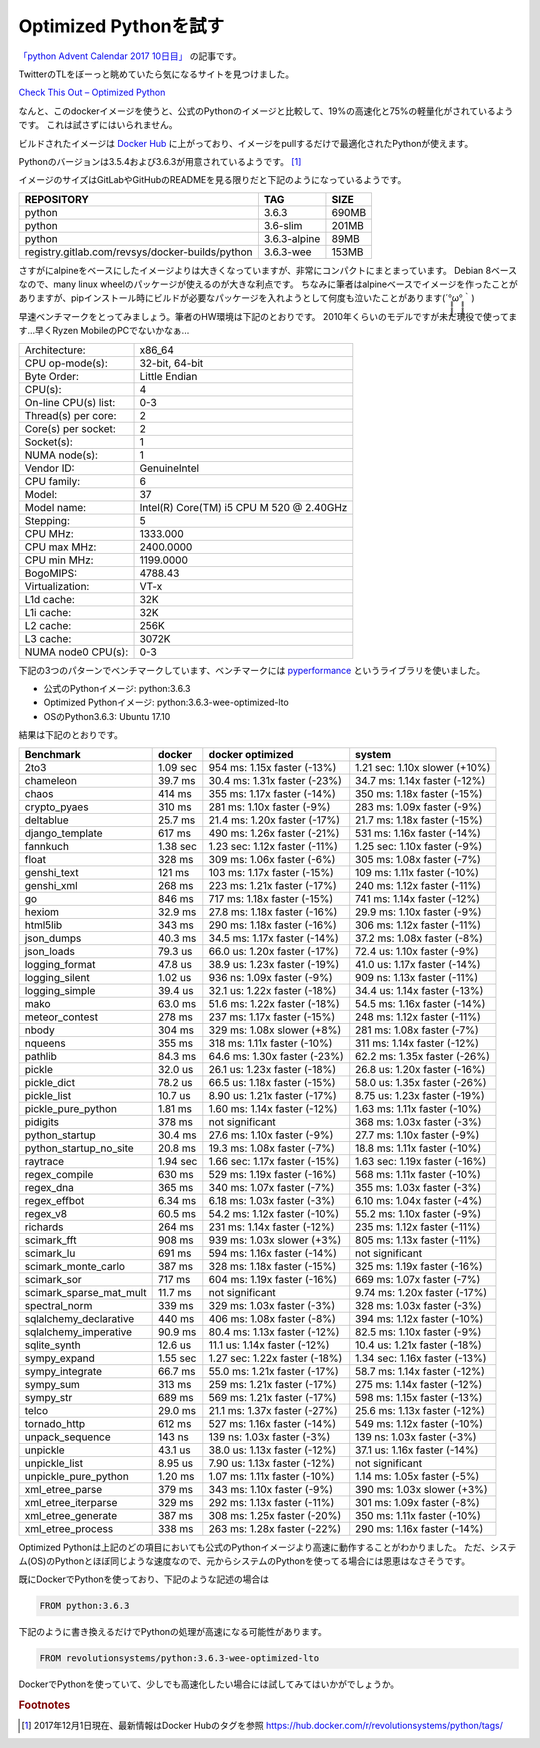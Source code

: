 .. article::
   :date: 2017-12-01 0:00
   :tags: python, docker

Optimized Pythonを試す
----------------------

`「python Advent Calendar 2017 10日目」 <https://qiita.com/advent-calendar/2017/python>`_ の記事です。

TwitterのTLをぼーっと眺めていたら気になるサイトを見つけました。

`Check This Out – Optimized Python <https://www.revsys.com/tidbits/optimized-python/>`_

なんと、このdockerイメージを使うと、公式のPythonのイメージと比較して、19%の高速化と75%の軽量化がされているようです。
これは試さずにはいられません。

ビルドされたイメージは `Docker Hub <https://hub.docker.com/r/revolutionsystems/python/>`_ に上がっており、イメージをpullするだけで最適化されたPythonが使えます。

Pythonのバージョンは3.5.4および3.6.3が用意されているようです。 [#f1]_

イメージのサイズはGitLabやGitHubのREADMEを見る限りだと下記のようになっているようです。

================================================ ========================= =======
REPOSITORY                                       TAG                       SIZE  
================================================ ========================= =======
python                                            3.6.3                    690MB
python                                            3.6-slim                 201MB
python                                            3.6.3-alpine             89MB
registry.gitlab.com/revsys/docker-builds/python   3.6.3-wee                153MB
================================================ ========================= =======

さすがにalpineをベースにしたイメージよりは大きくなっていますが、非常にコンパクトにまとまっています。
Debian 8ベースなので、many linux wheelのパッケージが使えるのが大きな利点です。
ちなみに筆者はalpineベースでイメージを作ったことがありますが、pipインストール時にビルドが必要なパッケージを入れようとして何度も泣いたことがあります(´°̥̥̥̥̥̥̥̥ω°̥̥̥̥̥̥̥̥｀)

早速ベンチマークをとってみましょう。筆者のHW環境は下記のとおりです。
2010年くらいのモデルですが未だ現役で使ってます...早くRyzen MobileのPCでないかなぁ...

==================== ==============================================
Architecture:        x86_64
CPU op-mode(s):      32-bit, 64-bit
Byte Order:          Little Endian
CPU(s):              4
On-line CPU(s) list: 0-3
Thread(s) per core:  2
Core(s) per socket:  2
Socket(s):           1
NUMA node(s):        1
Vendor ID:           GenuineIntel
CPU family:          6
Model:               37
Model name:          Intel(R) Core(TM) i5 CPU       M 520  @ 2.40GHz
Stepping:            5
CPU MHz:             1333.000
CPU max MHz:         2400.0000
CPU min MHz:         1199.0000
BogoMIPS:            4788.43
Virtualization:      VT-x
L1d cache:           32K
L1i cache:           32K
L2 cache:            256K
L3 cache:            3072K
NUMA node0 CPU(s):   0-3
==================== ==============================================

下記の3つのパターンでベンチマークしています、ベンチマークには `pyperformance <http://pyperformance.readthedocs.io>`_ というライブラリを使いました。

* 公式のPythonイメージ: python:3.6.3
* Optimized Pythonイメージ: python:3.6.3-wee-optimized-lto
* OSのPython3.6.3: Ubuntu 17.10

結果は下記のとおりです。

+-------------------------+-------------+-------------------------------+-------------------------------+
| Benchmark               | docker      | docker optimized              | system                        |
+=========================+=============+===============================+===============================+
| 2to3                    | 1.09 sec    | 954 ms: 1.15x faster (-13%)   | 1.21 sec: 1.10x slower (+10%) |
+-------------------------+-------------+-------------------------------+-------------------------------+
| chameleon               | 39.7 ms     | 30.4 ms: 1.31x faster (-23%)  | 34.7 ms: 1.14x faster (-12%)  |
+-------------------------+-------------+-------------------------------+-------------------------------+
| chaos                   | 414 ms      | 355 ms: 1.17x faster (-14%)   | 350 ms: 1.18x faster (-15%)   |
+-------------------------+-------------+-------------------------------+-------------------------------+
| crypto_pyaes            | 310 ms      | 281 ms: 1.10x faster (-9%)    | 283 ms: 1.09x faster (-9%)    |
+-------------------------+-------------+-------------------------------+-------------------------------+
| deltablue               | 25.7 ms     | 21.4 ms: 1.20x faster (-17%)  | 21.7 ms: 1.18x faster (-15%)  |
+-------------------------+-------------+-------------------------------+-------------------------------+
| django_template         | 617 ms      | 490 ms: 1.26x faster (-21%)   | 531 ms: 1.16x faster (-14%)   |
+-------------------------+-------------+-------------------------------+-------------------------------+
| fannkuch                | 1.38 sec    | 1.23 sec: 1.12x faster (-11%) | 1.25 sec: 1.10x faster (-9%)  |
+-------------------------+-------------+-------------------------------+-------------------------------+
| float                   | 328 ms      | 309 ms: 1.06x faster (-6%)    | 305 ms: 1.08x faster (-7%)    |
+-------------------------+-------------+-------------------------------+-------------------------------+
| genshi_text             | 121 ms      | 103 ms: 1.17x faster (-15%)   | 109 ms: 1.11x faster (-10%)   |
+-------------------------+-------------+-------------------------------+-------------------------------+
| genshi_xml              | 268 ms      | 223 ms: 1.21x faster (-17%)   | 240 ms: 1.12x faster (-11%)   |
+-------------------------+-------------+-------------------------------+-------------------------------+
| go                      | 846 ms      | 717 ms: 1.18x faster (-15%)   | 741 ms: 1.14x faster (-12%)   |
+-------------------------+-------------+-------------------------------+-------------------------------+
| hexiom                  | 32.9 ms     | 27.8 ms: 1.18x faster (-16%)  | 29.9 ms: 1.10x faster (-9%)   |
+-------------------------+-------------+-------------------------------+-------------------------------+
| html5lib                | 343 ms      | 290 ms: 1.18x faster (-16%)   | 306 ms: 1.12x faster (-11%)   |
+-------------------------+-------------+-------------------------------+-------------------------------+
| json_dumps              | 40.3 ms     | 34.5 ms: 1.17x faster (-14%)  | 37.2 ms: 1.08x faster (-8%)   |
+-------------------------+-------------+-------------------------------+-------------------------------+
| json_loads              | 79.3 us     | 66.0 us: 1.20x faster (-17%)  | 72.4 us: 1.10x faster (-9%)   |
+-------------------------+-------------+-------------------------------+-------------------------------+
| logging_format          | 47.8 us     | 38.9 us: 1.23x faster (-19%)  | 41.0 us: 1.17x faster (-14%)  |
+-------------------------+-------------+-------------------------------+-------------------------------+
| logging_silent          | 1.02 us     | 936 ns: 1.09x faster (-9%)    | 909 ns: 1.13x faster (-11%)   |
+-------------------------+-------------+-------------------------------+-------------------------------+
| logging_simple          | 39.4 us     | 32.1 us: 1.22x faster (-18%)  | 34.4 us: 1.14x faster (-13%)  |
+-------------------------+-------------+-------------------------------+-------------------------------+
| mako                    | 63.0 ms     | 51.6 ms: 1.22x faster (-18%)  | 54.5 ms: 1.16x faster (-14%)  |
+-------------------------+-------------+-------------------------------+-------------------------------+
| meteor_contest          | 278 ms      | 237 ms: 1.17x faster (-15%)   | 248 ms: 1.12x faster (-11%)   |
+-------------------------+-------------+-------------------------------+-------------------------------+
| nbody                   | 304 ms      | 329 ms: 1.08x slower (+8%)    | 281 ms: 1.08x faster (-7%)    |
+-------------------------+-------------+-------------------------------+-------------------------------+
| nqueens                 | 355 ms      | 318 ms: 1.11x faster (-10%)   | 311 ms: 1.14x faster (-12%)   |
+-------------------------+-------------+-------------------------------+-------------------------------+
| pathlib                 | 84.3 ms     | 64.6 ms: 1.30x faster (-23%)  | 62.2 ms: 1.35x faster (-26%)  |
+-------------------------+-------------+-------------------------------+-------------------------------+
| pickle                  | 32.0 us     | 26.1 us: 1.23x faster (-18%)  | 26.8 us: 1.20x faster (-16%)  |
+-------------------------+-------------+-------------------------------+-------------------------------+
| pickle_dict             | 78.2 us     | 66.5 us: 1.18x faster (-15%)  | 58.0 us: 1.35x faster (-26%)  |
+-------------------------+-------------+-------------------------------+-------------------------------+
| pickle_list             | 10.7 us     | 8.90 us: 1.21x faster (-17%)  | 8.75 us: 1.23x faster (-19%)  |
+-------------------------+-------------+-------------------------------+-------------------------------+
| pickle_pure_python      | 1.81 ms     | 1.60 ms: 1.14x faster (-12%)  | 1.63 ms: 1.11x faster (-10%)  |
+-------------------------+-------------+-------------------------------+-------------------------------+
| pidigits                | 378 ms      | not significant               | 368 ms: 1.03x faster (-3%)    |
+-------------------------+-------------+-------------------------------+-------------------------------+
| python_startup          | 30.4 ms     | 27.6 ms: 1.10x faster (-9%)   | 27.7 ms: 1.10x faster (-9%)   |
+-------------------------+-------------+-------------------------------+-------------------------------+
| python_startup_no_site  | 20.8 ms     | 19.3 ms: 1.08x faster (-7%)   | 18.8 ms: 1.11x faster (-10%)  |
+-------------------------+-------------+-------------------------------+-------------------------------+
| raytrace                | 1.94 sec    | 1.66 sec: 1.17x faster (-15%) | 1.63 sec: 1.19x faster (-16%) |
+-------------------------+-------------+-------------------------------+-------------------------------+
| regex_compile           | 630 ms      | 529 ms: 1.19x faster (-16%)   | 568 ms: 1.11x faster (-10%)   |
+-------------------------+-------------+-------------------------------+-------------------------------+
| regex_dna               | 365 ms      | 340 ms: 1.07x faster (-7%)    | 355 ms: 1.03x faster (-3%)    |
+-------------------------+-------------+-------------------------------+-------------------------------+
| regex_effbot            | 6.34 ms     | 6.18 ms: 1.03x faster (-3%)   | 6.10 ms: 1.04x faster (-4%)   |
+-------------------------+-------------+-------------------------------+-------------------------------+
| regex_v8                | 60.5 ms     | 54.2 ms: 1.12x faster (-10%)  | 55.2 ms: 1.10x faster (-9%)   |
+-------------------------+-------------+-------------------------------+-------------------------------+
| richards                | 264 ms      | 231 ms: 1.14x faster (-12%)   | 235 ms: 1.12x faster (-11%)   |
+-------------------------+-------------+-------------------------------+-------------------------------+
| scimark_fft             | 908 ms      | 939 ms: 1.03x slower (+3%)    | 805 ms: 1.13x faster (-11%)   |
+-------------------------+-------------+-------------------------------+-------------------------------+
| scimark_lu              | 691 ms      | 594 ms: 1.16x faster (-14%)   | not significant               |
+-------------------------+-------------+-------------------------------+-------------------------------+
| scimark_monte_carlo     | 387 ms      | 328 ms: 1.18x faster (-15%)   | 325 ms: 1.19x faster (-16%)   |
+-------------------------+-------------+-------------------------------+-------------------------------+
| scimark_sor             | 717 ms      | 604 ms: 1.19x faster (-16%)   | 669 ms: 1.07x faster (-7%)    |
+-------------------------+-------------+-------------------------------+-------------------------------+
| scimark_sparse_mat_mult | 11.7 ms     | not significant               | 9.74 ms: 1.20x faster (-17%)  |
+-------------------------+-------------+-------------------------------+-------------------------------+
| spectral_norm           | 339 ms      | 329 ms: 1.03x faster (-3%)    | 328 ms: 1.03x faster (-3%)    |
+-------------------------+-------------+-------------------------------+-------------------------------+
| sqlalchemy_declarative  | 440 ms      | 406 ms: 1.08x faster (-8%)    | 394 ms: 1.12x faster (-10%)   |
+-------------------------+-------------+-------------------------------+-------------------------------+
| sqlalchemy_imperative   | 90.9 ms     | 80.4 ms: 1.13x faster (-12%)  | 82.5 ms: 1.10x faster (-9%)   |
+-------------------------+-------------+-------------------------------+-------------------------------+
| sqlite_synth            | 12.6 us     | 11.1 us: 1.14x faster (-12%)  | 10.4 us: 1.21x faster (-18%)  |
+-------------------------+-------------+-------------------------------+-------------------------------+
| sympy_expand            | 1.55 sec    | 1.27 sec: 1.22x faster (-18%) | 1.34 sec: 1.16x faster (-13%) |
+-------------------------+-------------+-------------------------------+-------------------------------+
| sympy_integrate         | 66.7 ms     | 55.0 ms: 1.21x faster (-17%)  | 58.7 ms: 1.14x faster (-12%)  |
+-------------------------+-------------+-------------------------------+-------------------------------+
| sympy_sum               | 313 ms      | 259 ms: 1.21x faster (-17%)   | 275 ms: 1.14x faster (-12%)   |
+-------------------------+-------------+-------------------------------+-------------------------------+
| sympy_str               | 689 ms      | 569 ms: 1.21x faster (-17%)   | 598 ms: 1.15x faster (-13%)   |
+-------------------------+-------------+-------------------------------+-------------------------------+
| telco                   | 29.0 ms     | 21.1 ms: 1.37x faster (-27%)  | 25.6 ms: 1.13x faster (-12%)  |
+-------------------------+-------------+-------------------------------+-------------------------------+
| tornado_http            | 612 ms      | 527 ms: 1.16x faster (-14%)   | 549 ms: 1.12x faster (-10%)   |
+-------------------------+-------------+-------------------------------+-------------------------------+
| unpack_sequence         | 143 ns      | 139 ns: 1.03x faster (-3%)    | 139 ns: 1.03x faster (-3%)    |
+-------------------------+-------------+-------------------------------+-------------------------------+
| unpickle                | 43.1 us     | 38.0 us: 1.13x faster (-12%)  | 37.1 us: 1.16x faster (-14%)  |
+-------------------------+-------------+-------------------------------+-------------------------------+
| unpickle_list           | 8.95 us     | 7.90 us: 1.13x faster (-12%)  | not significant               |
+-------------------------+-------------+-------------------------------+-------------------------------+
| unpickle_pure_python    | 1.20 ms     | 1.07 ms: 1.11x faster (-10%)  | 1.14 ms: 1.05x faster (-5%)   |
+-------------------------+-------------+-------------------------------+-------------------------------+
| xml_etree_parse         | 379 ms      | 343 ms: 1.10x faster (-9%)    | 390 ms: 1.03x slower (+3%)    |
+-------------------------+-------------+-------------------------------+-------------------------------+
| xml_etree_iterparse     | 329 ms      | 292 ms: 1.13x faster (-11%)   | 301 ms: 1.09x faster (-8%)    |
+-------------------------+-------------+-------------------------------+-------------------------------+
| xml_etree_generate      | 387 ms      | 308 ms: 1.25x faster (-20%)   | 350 ms: 1.11x faster (-10%)   |
+-------------------------+-------------+-------------------------------+-------------------------------+
| xml_etree_process       | 338 ms      | 263 ms: 1.28x faster (-22%)   | 290 ms: 1.16x faster (-14%)   |
+-------------------------+-------------+-------------------------------+-------------------------------+

Optimized Pythonは上記のどの項目においても公式のPythonイメージより高速に動作することがわかりました。
ただ、システム(OS)のPythonとほぼ同じような速度なので、元からシステムのPythonを使ってる場合には恩恵はなさそうです。

既にDockerでPythonを使っており、下記のような記述の場合は

.. code-block:: bash

   FROM python:3.6.3

下記のように書き換えるだけでPythonの処理が高速になる可能性があります。

.. code-block:: bash

   FROM revolutionsystems/python:3.6.3-wee-optimized-lto

DockerでPythonを使っていて、少しでも高速化したい場合には試してみてはいかがでしょうか。

.. rubric:: Footnotes

.. [#f1] 2017年12月1日現在、最新情報はDocker Hubのタグを参照 https://hub.docker.com/r/revolutionsystems/python/tags/
